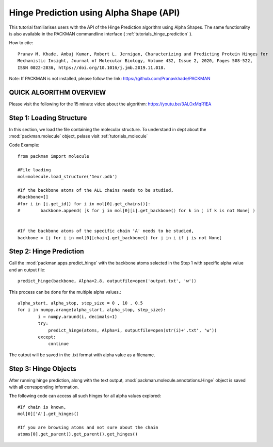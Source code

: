 .. _tutorials_predict_hinge:

Hinge Prediction using Alpha Shape (API)
========================================

This tutorial familiarises users with the API of the Hinge Prediction algorithm using Alpha Shapes. The same functionality is also available in the PACKMAN commandline interface ( :ref:`tutorials_hinge_prediction` ).

How to cite::

    Pranav M. Khade, Ambuj Kumar, Robert L. Jernigan, Characterizing and Predicting Protein Hinges for 
    Mechanistic Insight, Journal of Molecular Biology, Volume 432, Issue 2, 2020, Pages 508-522,
    ISSN 0022-2836, https://doi.org/10.1016/j.jmb.2019.11.018.


Note: If PACKMAN is not installed, please follow the link: https://github.com/Pranavkhade/PACKMAN


QUICK ALGORITHM OVERVIEW
------------------------
.. image:: ../../_static/gallary/hinge_prediction_algorithm_method1.jpg

Please visit the following for the 15 minute video about the algorithm: https://youtu.be/3ALOxMqR1EA


Step 1: Loading Structure
-------------------------

In this section, we load the file containing the molecular structure. To understand in dept about the :mod:`packman.molecule` object, pelase visit :ref:`tutorials_molecule`

Code Example::

    from packman import molecule

    #File loading 
    mol=molecule.load_structure('1exr.pdb')

    #If the backbone atoms of the ALL chains needs to be studied,
    #backbone=[]
    #for i in [i.get_id() for i in mol[0].get_chains()]:
    #        backbone.append( [k for j in mol[0][i].get_backbone() for k in j if k is not None] )
        
    
    #If the backbone atoms of the specific chain 'A' needs to be studied,
    backbone = [j for i in mol[0][chain].get_backbone() for j in i if j is not None]

Step 2: Hinge Prediction
------------------------
Call the :mod:`packman.apps.predict_hinge` with the backbone atoms selected in the Step 1 with specific alpha value and an output file::

    predict_hinge(backbone, Alpha=2.8, outputfile=open('output.txt', 'w'))

This process can be done for the multiple alpha values.::

    alpha_start, alpha_stop, step_size = 0 , 10 , 0.5
    for i in numpy.arange(alpha_start, alpha_stop, step_size):
            i = numpy.around(i, decimals=1)
            try:
                predict_hinge(atoms, Alpha=i, outputfile=open(str(i)+'.txt', 'w'))
            except:
                continue

The output will be saved in the .txt format with alpha value as a filename.


Step 3: Hinge Objects
---------------------

After running hinge prediction, along with the text output, :mod:`packman.molecule.annotations.Hinge` object is saved with all corresponding information.

The following code can access all such hinges for all alpha values explored::

    #If chain is known,
    mol[0]['A'].get_hinges()

    #If you are browsing atoms and not sure about the chain
    atoms[0].get_parent().get_parent().get_hinges()

